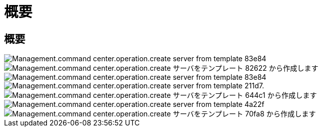 = 概要
:allow-uri-read: 




== 概要

image::Management.command_center.operations.create_server_from_template-83e84.png[Management.command center.operation.create server from template 83e84]

image::Management.command_center.operations.create_server_from_template-82622.png[Management.command center.operation.create サーバをテンプレート 82622 から作成します]

image::Management.command_center.operations.create_server_from_template-83e84.png[Management.command center.operation.create server from template 83e84]

image::Management.command_center.operations.create_server_from_template-211d7.png[Management.command center.operation.create server from template 211d7.]

image::Management.command_center.operations.create_server_from_template-644c1.png[Management.command center.operation.create サーバをテンプレート 644c1 から作成します]

image::Management.command_center.operations.create_server_from_template-4a22f.png[Management.command center.operation.create server from template 4a22f]

image::Management.command_center.operations.create_server_from_template-70fa8.png[Management.command center.operation.create サーバをテンプレート 70fa8 から作成します]
